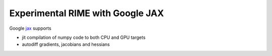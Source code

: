 Experimental RIME with Google JAX
=================================

Google `jax <https://github.com/google/jax_>`_ supports

- jit compilation of numpy code to both CPU and GPU targets
- autodiff gradients, jacobians and hessians
